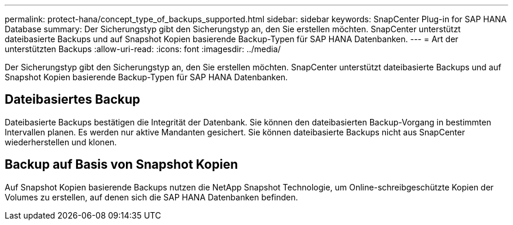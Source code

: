 ---
permalink: protect-hana/concept_type_of_backups_supported.html 
sidebar: sidebar 
keywords: SnapCenter Plug-in for SAP HANA Database 
summary: Der Sicherungstyp gibt den Sicherungstyp an, den Sie erstellen möchten. SnapCenter unterstützt dateibasierte Backups und auf Snapshot Kopien basierende Backup-Typen für SAP HANA Datenbanken. 
---
= Art der unterstützten Backups
:allow-uri-read: 
:icons: font
:imagesdir: ../media/


[role="lead"]
Der Sicherungstyp gibt den Sicherungstyp an, den Sie erstellen möchten. SnapCenter unterstützt dateibasierte Backups und auf Snapshot Kopien basierende Backup-Typen für SAP HANA Datenbanken.



== Dateibasiertes Backup

Dateibasierte Backups bestätigen die Integrität der Datenbank. Sie können den dateibasierten Backup-Vorgang in bestimmten Intervallen planen. Es werden nur aktive Mandanten gesichert. Sie können dateibasierte Backups nicht aus SnapCenter wiederherstellen und klonen.



== Backup auf Basis von Snapshot Kopien

Auf Snapshot Kopien basierende Backups nutzen die NetApp Snapshot Technologie, um Online-schreibgeschützte Kopien der Volumes zu erstellen, auf denen sich die SAP HANA Datenbanken befinden.
